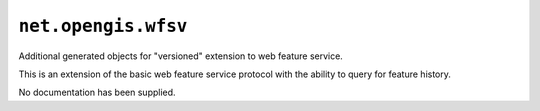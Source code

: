 ``net.opengis.wfsv`` 
--------------------

Additional generated objects for "versioned" extension to web feature service.

This is an extension of the basic web feature service protocol with
the ability to query for feature history.

No documentation has been supplied.
